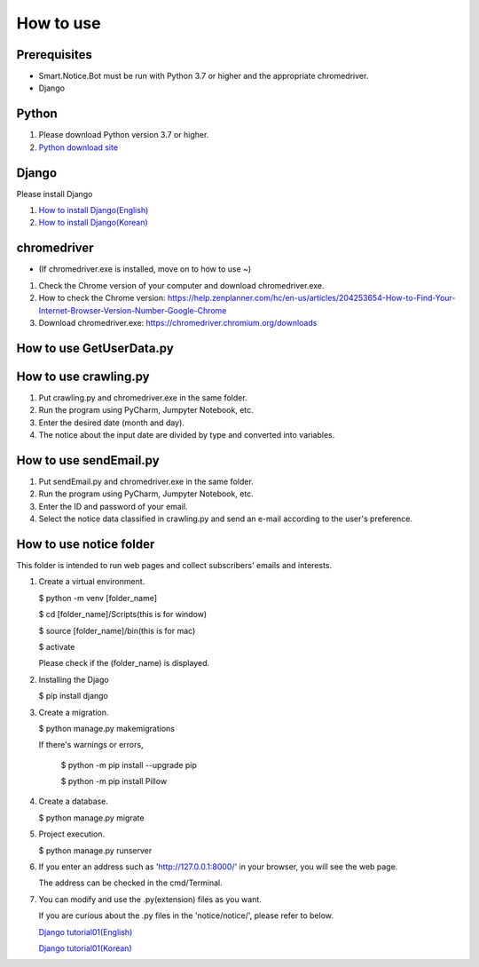 ##########
How to use
##########

Prerequisites
#############
* Smart.Notice.Bot must be run with Python 3.7 or higher and the appropriate chromedriver.
* Django

Python
######

1. Please download Python version 3.7 or higher.
2. `Python download site <https://www.python.org/downloads/>`_ 


Django
######

Please install Django

1. `How to install Django(English) <https://docs.djangoproject.com/en/3.2/topics/install/#how-to-install-django>`_
2. `How to install Django(Korean) <https://docs.djangoproject.com/ko/3.2/topics/install/#how-to-install-django>`_

chromedriver
############
* (If chromedriver.exe is installed, move on to how to use ~)

1. Check the Chrome version of your computer and download chromedriver.exe.

2. How to check the Chrome version: https://help.zenplanner.com/hc/en-us/articles/204253654-How-to-Find-Your-Internet-Browser-Version-Number-Google-Chrome

3. Download chromedriver.exe: https://chromedriver.chromium.org/downloads

How to use GetUserData.py
#########################

How to use crawling.py
######################

1. Put crawling.py and chromedriver.exe in the same folder.

2. Run the program using PyCharm, Jumpyter Notebook, etc.

3. Enter the desired date (month and day).

4. The notice about the input date are divided by type and converted into variables.

How to use sendEmail.py
#######################

1. Put sendEmail.py and chromedriver.exe in the same folder.

2. Run the program using PyCharm, Jumpyter Notebook, etc.

3. Enter the ID and password of your email.

4. Select the notice data classified in crawling.py and send an e-mail according to the user's preference.


How to use notice folder
########################

This folder is intended to run web pages and collect subscribers' emails and interests.

#. Create a virtual environment.

   $ python -m venv [folder_name]

   $ cd [folder_name]/Scripts(this is for window)

   $ source [folder_name]/bin(this is for mac)

   $ activate

   Please check if the (folder_name) is displayed.

#. Installing the Djago

   $ pip install django

#. Create a migration.

   $ python manage.py makemigrations

   If there's warnings or errors,
    
     $ python -m pip install --upgrade pip

     $ python -m pip install Pillow
      
#. Create a database.

   $ python manage.py migrate 

#. Project execution.

   $ python manage.py runserver 

#. If you enter an address such as 'http://127.0.0.1:8000/' in your browser, you will see the web page.

   The address can be checked in the cmd/Terminal. 

#. You can modify and use the .py(extension) files as you want.

   If you are curious about the .py files in the 'notice/notice/', please refer to below.

   `Django tutorial01(English) <https://docs.djangoproject.com/en/3.2/intro/tutorial01/>`_

   `Django tutorial01(Korean) <https://docs.djangoproject.com/ko/3.2/intro/tutorial01/>`_